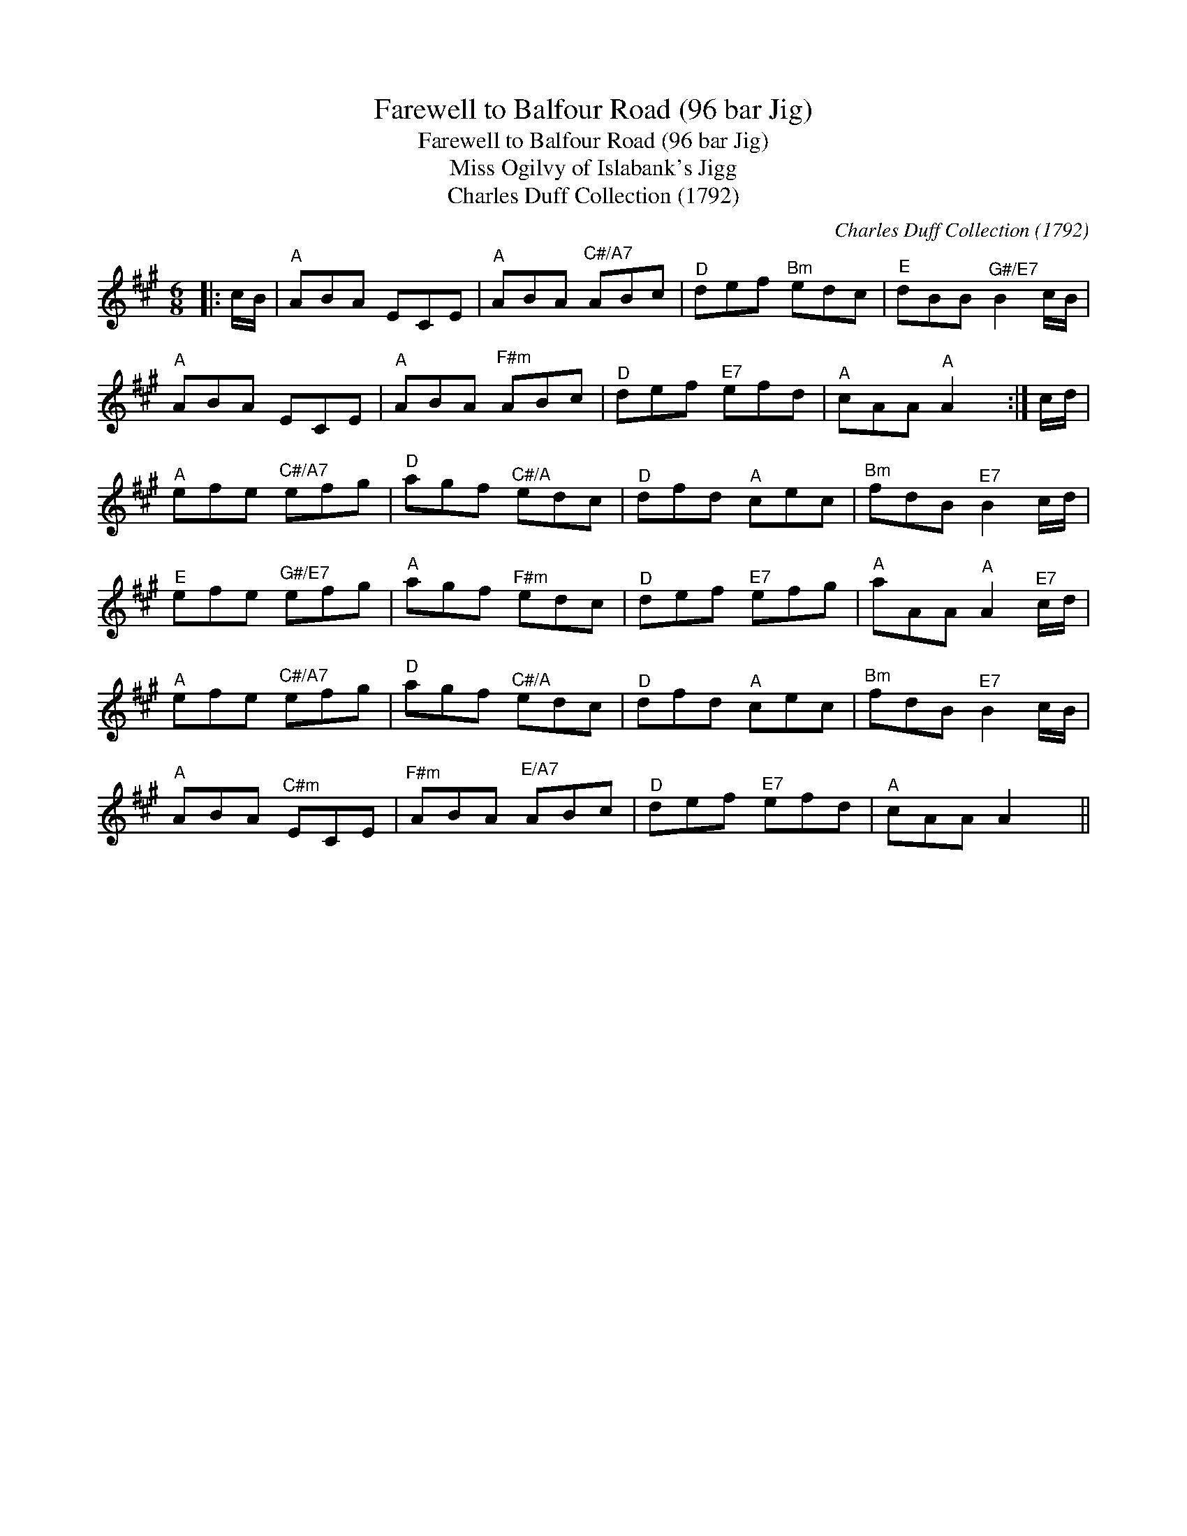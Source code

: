 X:1
T:Farewell to Balfour Road (96 bar Jig)
T:Farewell to Balfour Road (96 bar Jig)
T:Miss Ogilvy of Islabank's Jigg
T:Charles Duff Collection (1792)
C:Charles Duff Collection (1792)
L:1/8
M:6/8
K:A
V:1 treble 
V:1
|: c/B/ |"^A" ABA ECE |"^A" ABA"^C#/A7" ABc |"^D" def"^Bm" edc |"^E" dBB"^G#/E7" B2 c/B/ | %5
"^A" ABA ECE |"^A" ABA"^F#m" ABc |"^D" def"^E7" efd |"^A" cAA"^A" A2 x :| c/d/ | %10
"^A" efe"^C#/A7" efg |"^D" agf"^C#/A" edc |"^D" dfd"^A" cec |"^Bm" fdB"^E7" B2 c/d/ | %14
"^E" efe"^G#/E7" efg |"^A" agf"^F#m" edc |"^D" def"^E7" efg |"^A" aAA"^A" A2"^E7" c/d/ | %18
"^A" efe"^C#/A7" efg |"^D" agf"^C#/A" edc |"^D" dfd"^A" cec |"^Bm" fdB"^E7" B2 c/B/ | %22
"^A" ABA"^C#m" ECE |"^F#m" ABA"^E/A7" ABc |"^D" def"^E7" efd |"^A" cAA A2 x || %26

